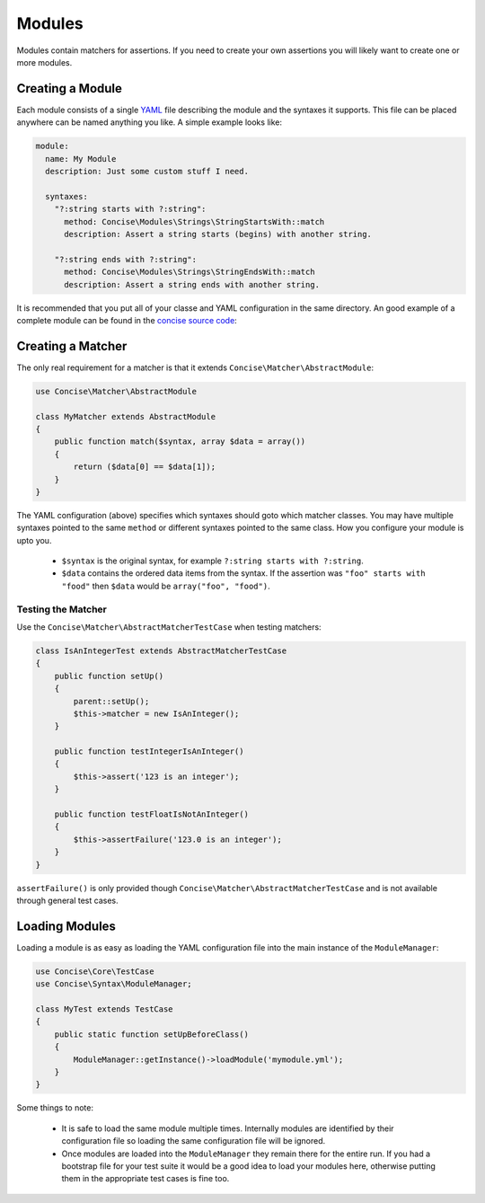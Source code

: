 Modules
=======

Modules contain matchers for assertions. If you need to create your own
assertions you will likely want to create one or more modules.


Creating a Module
-----------------

Each module consists of a single `YAML`_ file describing the module and the
syntaxes it supports. This file can be placed anywhere can be named anything you
like. A simple example looks like:

.. _YAML: https://en.wikipedia.org/wiki/YAML

.. code-block:: yaml

   module:
     name: My Module
     description: Just some custom stuff I need.

     syntaxes:
       "?:string starts with ?:string":
         method: Concise\Modules\Strings\StringStartsWith::match
         description: Assert a string starts (begins) with another string.

       "?:string ends with ?:string":
         method: Concise\Modules\Strings\StringEndsWith::match
         description: Assert a string ends with another string.

It is recommended that you put all of your classe and YAML configuration in the
same directory. An good example of a complete module can be found in the
`concise source code`_:

.. _concise source code: https://github.com/elliotchance/concise/master/src/Concise/Modules/RegularExpressions


Creating a Matcher
------------------

The only real requirement for a matcher is that it extends
``Concise\Matcher\AbstractModule``:

.. code-block:: php

   use Concise\Matcher\AbstractModule

   class MyMatcher extends AbstractModule
   {
       public function match($syntax, array $data = array())
       {
           return ($data[0] == $data[1]);
       }
   }

The YAML configuration (above) specifies which syntaxes should goto which
matcher classes. You may have multiple syntaxes pointed to the same ``method``
or different syntaxes pointed to the same class. How you configure your module
is upto you.

 * ``$syntax`` is the original syntax, for example
   ``?:string starts with ?:string``.

 * ``$data`` contains the ordered data items from the syntax. If the assertion
   was ``"foo" starts with "food"`` then ``$data`` would be
   ``array("foo", "food")``.


Testing the Matcher
~~~~~~~~~~~~~~~~~~~

Use the ``Concise\Matcher\AbstractMatcherTestCase`` when testing matchers:

.. code-block:: php

   class IsAnIntegerTest extends AbstractMatcherTestCase
   {
       public function setUp()
       {
           parent::setUp();
           $this->matcher = new IsAnInteger();
       }

       public function testIntegerIsAnInteger()
       {
           $this->assert('123 is an integer');
       }

       public function testFloatIsNotAnInteger()
       {
           $this->assertFailure('123.0 is an integer');
       }
   }

``assertFailure()`` is only provided though
``Concise\Matcher\AbstractMatcherTestCase`` and is not available through
general test cases.



Loading Modules
---------------

Loading a module is as easy as loading the YAML configuration file into the
main instance of the ``ModuleManager``:

.. code-block:: php

   use Concise\Core\TestCase
   use Concise\Syntax\ModuleManager;

   class MyTest extends TestCase
   {
       public static function setUpBeforeClass()
       {
           ModuleManager::getInstance()->loadModule('mymodule.yml');
       }
   }

Some things to note:

 * It is safe to load the same module multiple times. Internally modules are
   identified by their configuration file so loading the same configuration
   file will be ignored.

 * Once modules are loaded into the ``ModuleManager`` they remain there for the
   entire run. If you had a bootstrap file for your test suite it would be a
   good idea to load your modules here, otherwise putting them in the
   appropriate test cases is fine too.
